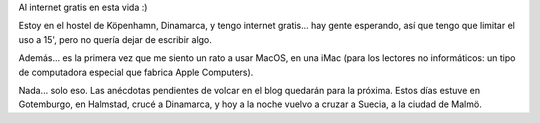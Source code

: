 .. title: Usando una iMac en Dinamarca
.. slug: usando_una_imac_en_dinamarca
.. date: 2006-05-11 06:54:23 UTC-03:00
.. tags: copenhague,dinamarca,Viajes
.. category: 
.. link: 
.. description: 
.. type: text
.. author: cHagHi
.. from_wp: True

Al internet gratis en esta vida :)

Estoy en el hostel de Köpenhamn, Dinamarca, y tengo internet gratis...
hay gente esperando, así que tengo que limitar el uso a 15', pero no
quería dejar de escribir algo.

Además... es la primera vez que me siento un rato a usar MacOS, en una
iMac (para los lectores no informáticos: un tipo de computadora especial
que fabrica Apple Computers).

Nada... solo eso. Las anécdotas pendientes de volcar en el blog quedarán
para la próxima. Estos días estuve en Gotemburgo, en Halmstad, crucé a
Dinamarca, y hoy a la noche vuelvo a cruzar a Suecia, a la ciudad de
Malmö.
